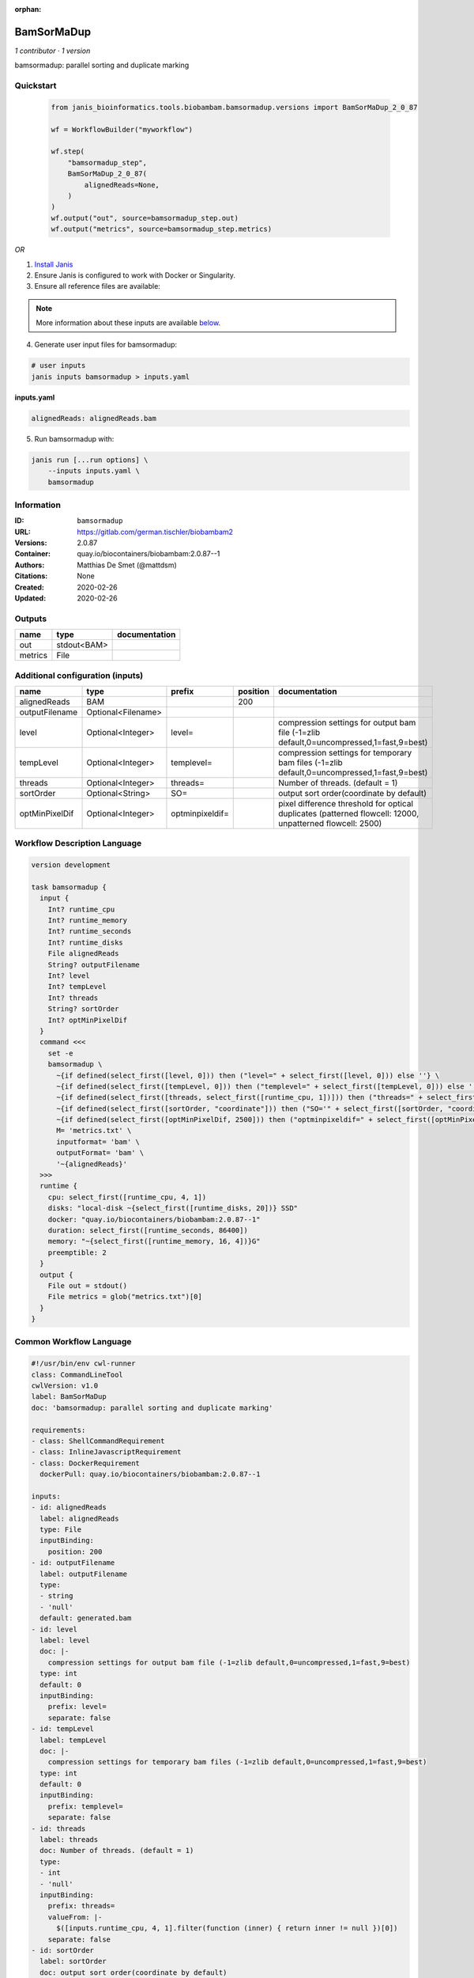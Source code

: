 :orphan:

BamSorMaDup
=========================

*1 contributor · 1 version*

bamsormadup: parallel sorting and duplicate marking


Quickstart
-----------

    .. code-block:: python

       from janis_bioinformatics.tools.biobambam.bamsormadup.versions import BamSorMaDup_2_0_87

       wf = WorkflowBuilder("myworkflow")

       wf.step(
           "bamsormadup_step",
           BamSorMaDup_2_0_87(
               alignedReads=None,
           )
       )
       wf.output("out", source=bamsormadup_step.out)
       wf.output("metrics", source=bamsormadup_step.metrics)
    

*OR*

1. `Install Janis </tutorials/tutorial0.html>`_

2. Ensure Janis is configured to work with Docker or Singularity.

3. Ensure all reference files are available:

.. note:: 

   More information about these inputs are available `below <#additional-configuration-inputs>`_.



4. Generate user input files for bamsormadup:

.. code-block:: bash

   # user inputs
   janis inputs bamsormadup > inputs.yaml



**inputs.yaml**

.. code-block:: yaml

       alignedReads: alignedReads.bam




5. Run bamsormadup with:

.. code-block:: bash

   janis run [...run options] \
       --inputs inputs.yaml \
       bamsormadup





Information
------------

:ID: ``bamsormadup``
:URL: `https://gitlab.com/german.tischler/biobambam2 <https://gitlab.com/german.tischler/biobambam2>`_
:Versions: 2.0.87
:Container: quay.io/biocontainers/biobambam:2.0.87--1
:Authors: Matthias De Smet (@mattdsm)
:Citations: None
:Created: 2020-02-26
:Updated: 2020-02-26


Outputs
-----------

=======  ===========  ===============
name     type         documentation
=======  ===========  ===============
out      stdout<BAM>
metrics  File
=======  ===========  ===============


Additional configuration (inputs)
---------------------------------

==============  ==================  ===============  ==========  =========================================================================================================
name            type                prefix             position  documentation
==============  ==================  ===============  ==========  =========================================================================================================
alignedReads    BAM                                         200
outputFilename  Optional<Filename>
level           Optional<Integer>   level=                       compression settings for output bam file (-1=zlib default,0=uncompressed,1=fast,9=best)
tempLevel       Optional<Integer>   templevel=                   compression settings for temporary bam files (-1=zlib default,0=uncompressed,1=fast,9=best)
threads         Optional<Integer>   threads=                     Number of threads. (default = 1)
sortOrder       Optional<String>    SO=                          output sort order(coordinate by default)
optMinPixelDif  Optional<Integer>   optminpixeldif=              pixel difference threshold for optical duplicates (patterned flowcell: 12000, unpatterned flowcell: 2500)
==============  ==================  ===============  ==========  =========================================================================================================

Workflow Description Language
------------------------------

.. code-block:: text

   version development

   task bamsormadup {
     input {
       Int? runtime_cpu
       Int? runtime_memory
       Int? runtime_seconds
       Int? runtime_disks
       File alignedReads
       String? outputFilename
       Int? level
       Int? tempLevel
       Int? threads
       String? sortOrder
       Int? optMinPixelDif
     }
     command <<<
       set -e
       bamsormadup \
         ~{if defined(select_first([level, 0])) then ("level=" + select_first([level, 0])) else ''} \
         ~{if defined(select_first([tempLevel, 0])) then ("templevel=" + select_first([tempLevel, 0])) else ''} \
         ~{if defined(select_first([threads, select_first([runtime_cpu, 1])])) then ("threads=" + select_first([threads, select_first([runtime_cpu, 1])])) else ''} \
         ~{if defined(select_first([sortOrder, "coordinate"])) then ("SO='" + select_first([sortOrder, "coordinate"]) + "'") else ""} \
         ~{if defined(select_first([optMinPixelDif, 2500])) then ("optminpixeldif=" + select_first([optMinPixelDif, 2500])) else ''} \
         M= 'metrics.txt' \
         inputformat= 'bam' \
         outputFormat= 'bam' \
         '~{alignedReads}'
     >>>
     runtime {
       cpu: select_first([runtime_cpu, 4, 1])
       disks: "local-disk ~{select_first([runtime_disks, 20])} SSD"
       docker: "quay.io/biocontainers/biobambam:2.0.87--1"
       duration: select_first([runtime_seconds, 86400])
       memory: "~{select_first([runtime_memory, 16, 4])}G"
       preemptible: 2
     }
     output {
       File out = stdout()
       File metrics = glob("metrics.txt")[0]
     }
   }

Common Workflow Language
-------------------------

.. code-block:: text

   #!/usr/bin/env cwl-runner
   class: CommandLineTool
   cwlVersion: v1.0
   label: BamSorMaDup
   doc: 'bamsormadup: parallel sorting and duplicate marking'

   requirements:
   - class: ShellCommandRequirement
   - class: InlineJavascriptRequirement
   - class: DockerRequirement
     dockerPull: quay.io/biocontainers/biobambam:2.0.87--1

   inputs:
   - id: alignedReads
     label: alignedReads
     type: File
     inputBinding:
       position: 200
   - id: outputFilename
     label: outputFilename
     type:
     - string
     - 'null'
     default: generated.bam
   - id: level
     label: level
     doc: |-
       compression settings for output bam file (-1=zlib default,0=uncompressed,1=fast,9=best)
     type: int
     default: 0
     inputBinding:
       prefix: level=
       separate: false
   - id: tempLevel
     label: tempLevel
     doc: |-
       compression settings for temporary bam files (-1=zlib default,0=uncompressed,1=fast,9=best)
     type: int
     default: 0
     inputBinding:
       prefix: templevel=
       separate: false
   - id: threads
     label: threads
     doc: Number of threads. (default = 1)
     type:
     - int
     - 'null'
     inputBinding:
       prefix: threads=
       valueFrom: |-
         $([inputs.runtime_cpu, 4, 1].filter(function (inner) { return inner != null })[0])
       separate: false
   - id: sortOrder
     label: sortOrder
     doc: output sort order(coordinate by default)
     type: string
     default: coordinate
     inputBinding:
       prefix: SO=
       separate: false
   - id: optMinPixelDif
     label: optMinPixelDif
     doc: |-
       pixel difference threshold for optical duplicates (patterned flowcell: 12000, unpatterned flowcell: 2500)
     type: int
     default: 2500
     inputBinding:
       prefix: optminpixeldif=
       separate: false

   outputs:
   - id: out
     label: out
     type: stdout
   - id: metrics
     label: metrics
     type: File
     outputBinding:
       glob: metrics.txt
       loadContents: false
   stdout: _stdout
   stderr: _stderr

   baseCommand:
   - bamsormadup
   arguments:
   - prefix: M=
     position: 0
     valueFrom: metrics.txt
     separate: false
   - prefix: inputformat=
     position: 0
     valueFrom: bam
     separate: false
   - prefix: outputFormat=
     position: 0
     valueFrom: bam
     separate: false
   id: bamsormadup


